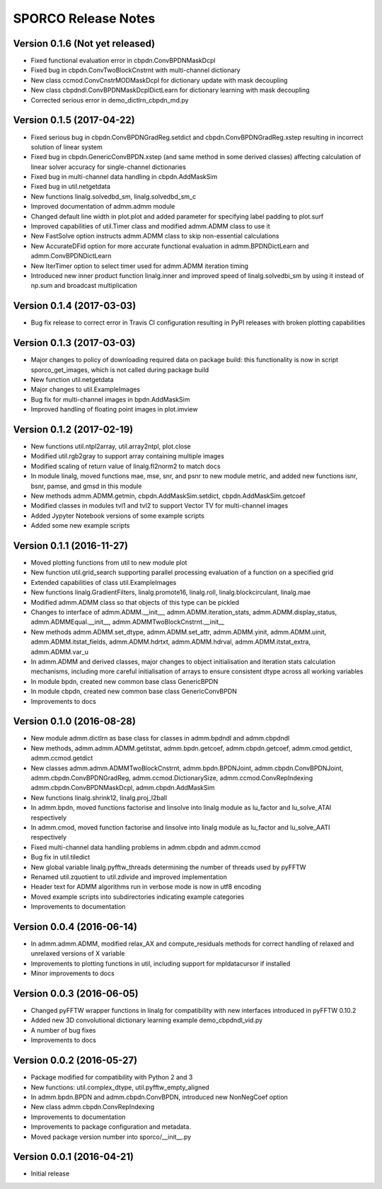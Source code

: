 ====================
SPORCO Release Notes
====================


Version 0.1.6   (Not yet released)
----------------------------------

- Fixed functional evaluation error in cbpdn.ConvBPDNMaskDcpl
- Fixed bug in cbpdn.ConvTwoBlockCnstrnt with multi-channel dictionary
- New class ccmod.ConvCnstrMODMaskDcpl for dictionary update with mask
  decoupling
- New class cbpdndl.ConvBPDNMaskDcplDictLearn for dictionary learning
  with mask decoupling
- Corrected serious error in demo_dictlrn_cbpdn_md.py



Version 0.1.5   (2017-04-22)
----------------------------

- Fixed serious bug in cbpdn.ConvBPDNGradReg.setdict and
  cbpdn.ConvBPDNGradReg.xstep resulting in incorrect solution of
  linear system
- Fixed bug in cbpdn.GenericConvBPDN.xstep (and same method in some
  derived classes) affecting calculation of linear solver accuracy for
  single-channel dictionaries
- Fixed bug in multi-channel data handling in cbpdn.AddMaskSim
- Fixed bug in util.netgetdata
- New functions linalg.solvedbd_sm, linalg.solvedbd_sm_c
- Improved documentation of admm.admm module
- Changed default line width in plot.plot and added parameter for
  specifying label padding to plot.surf
- Improved capabilities of util.Timer class and modified admm.ADMM
  class to use it
- New FastSolve option instructs admm.ADMM class to skip
  non-essential calculations
- New AccurateDFid option for more accurate functional evaluation in
  admm.BPDNDictLearn and admm.ConvBPDNDictLearn
- New IterTimer option to select timer used for admm.ADMM iteration
  timing
- Introduced new inner product function linalg.inner and improved
  speed of linalg.solvedbi_sm by using it instead of np.sum and
  broadcast multiplication



Version 0.1.4   (2017-03-03)
----------------------------

- Bug fix release to correct error in Travis CI configuration
  resulting in PyPI releases with broken plotting capabilities



Version 0.1.3   (2017-03-03)
----------------------------

- Major changes to policy of downloading required data on package
  build: this functionality is now in script sporco_get_images, which
  is not called during package build
- New function util.netgetdata
- Major changes to util.ExampleImages
- Bug fix for multi-channel images in bpdn.AddMaskSim
- Improved handling of floating point images in plot.imview


Version 0.1.2   (2017-02-19)
----------------------------

- New functions util.ntpl2array, util.array2ntpl, plot.close
- Modified util.rgb2gray to support array containing multiple images
- Modified scaling of return value of linalg.fl2norm2 to match docs
- In module linalg, moved functions mae, mse, snr, and psnr to new
  module metric, and added new functions isnr, bsnr, pamse, and gmsd
  in this module
- New methods admm.ADMM.getmin, cbpdn.AddMaskSim.setdict,
  cbpdn.AddMaskSim.getcoef
- Modified classes in modules tvl1 and tvl2 to support Vector TV for
  multi-channel images
- Added Jypyter Notebook versions of some example scripts
- Added some new example scripts



Version 0.1.1   (2016-11-27)
----------------------------

- Moved plotting functions from util to new module plot
- New function util.grid_search supporting parallel processing
  evaluation of a function on a specified grid
- Extended capabilities of class util.ExampleImages
- New functions linalg.GradientFilters, linalg.promote16, linalg.roll,
  linalg.blockcirculant, linalg.mae
- Modified admm.ADMM class so that objects of this type can be pickled
- Changes to interface of admm.ADMM.__init__,
  admm.ADMM.iteration_stats, admm.ADMM.display_status,
  admm.ADMMEqual.__init__, admm.ADMMTwoBlockCnstrnt.__init__
- New methods admm.ADMM.set_dtype, admm.ADMM.set_attr,
  admm.ADMM.yinit, admm.ADMM.uinit, admm.ADMM.itstat_fields,
  admm.ADMM.hdrtxt, admm.ADMM.hdrval, admm.ADMM.itstat_extra,
  admm.ADMM.var_u
- In admm.ADMM and derived classes, major changes to object
  initialisation and iteration stats calculation mechanisms, including
  more careful initialisation of arrays to ensure consistent dtype
  across all working variables
- In module bpdn, created new common base class GenericBPDN
- In module cbpdn, created new common base class GenericConvBPDN
- Improvements to docs



Version 0.1.0   (2016-08-28)
----------------------------

- New module admm.dictlrn as base class for classes in admm.bpdndl and
  admm.cbpdndl
- New methods, admm.admm.ADMM.getitstat, admm.bpdn.getcoef,
  admm.cbpdn.getcoef, admm.cmod.getdict, admm.ccmod.getdict
- New classes admm.admm.ADMMTwoBlockCnstrnt, admm.bpdn.BPDNJoint,
  admm.cbpdn.ConvBPDNJoint, admm.cbpdn.ConvBPDNGradReg,
  admm.ccmod.DictionarySize, admm.ccmod.ConvRepIndexing
  admm.cbpdn.ConvBPDNMaskDcpl, admm.cbpdn.AddMaskSim
- New functions linalg.shrink12, linalg.proj_l2ball
- In admm.bpdn, moved functions factorise and linsolve into linalg
  module as lu_factor and lu_solve_ATAI respectively
- In admm.cmod, moved function factorise and linsolve into linalg
  module as lu_factor and lu_solve_AATI respectively
- Fixed multi-channel data handling problems in admm.cbpdn and
  admm.ccmod
- Bug fix in util.tiledict
- New global variable linalg.pyfftw_threads determining the number of
  threads used by pyFFTW
- Renamed util.zquotient to util.zdivide and improved implementation
- Header text for ADMM algorithms run in verbose mode is now in utf8
  encoding
- Moved example scripts into subdirectories indicating example
  categories
- Improvements to documentation



Version 0.0.4   (2016-06-14)
----------------------------

- In admm.admm.ADMM, modified relax_AX and compute_residuals methods
  for correct handling of relaxed and unrelaxed versions of X variable
- Improvements to plotting functions in util, including support for
  mpldatacursor if installed
- Minor improvements to docs


Version 0.0.3   (2016-06-05)
----------------------------

- Changed pyFFTW wrapper functions in linalg for compatibility with
  new interfaces introduced in pyFFTW 0.10.2
- Added new 3D convolutional dictionary learning example
  demo_cbpdndl_vid.py
- A number of bug fixes
- Improvements to docs



Version 0.0.2   (2016-05-27)
----------------------------

- Package modified for compatibility with Python 2 and 3
- New functions: util.complex_dtype, util.pyfftw_empty_aligned
- In admm.bpdn.BPDN and admm.cbpdn.ConvBPDN, introduced new
  NonNegCoef option
- New class admm.cbpdn.ConvRepIndexing
- Improvements to documentation
- Improvements to package configuration and metadata.
- Moved package version number into sporco/__init__.py



Version 0.0.1   (2016-04-21)
----------------------------

- Initial release
